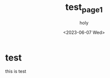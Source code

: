 :PROPERTIES:
:ID:       D22837FD-93B2-4D88-882D-3586DAB344FD
:mtime:    20230607162549
:ctime:    20230607162549
:END:
#+title: test_page1
#+AUTHOR: holy
#+EMAIL: hoyoul.park@gmail.com
#+DATE: <2023-06-07 Wed>
#+DESCRIPTION:test
#+HUGO_DRAFT: true
* test
this is test
